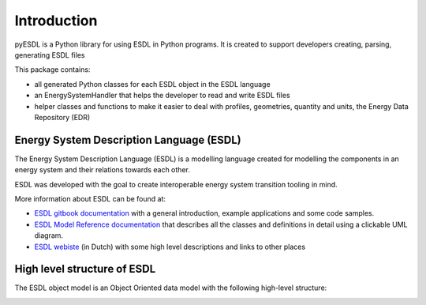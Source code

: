 Introduction
============

pyESDL is a Python library for using ESDL in Python programs. It is created to support developers creating, parsing, generating ESDL files

This package contains:

- all generated Python classes for each ESDL object in the ESDL language
- an EnergySystemHandler that helps the developer to read and write ESDL files
- helper classes and functions to make it easier to deal with profiles, geometries, quantity and units, the Energy Data Repository (EDR)


Energy System Description Language (ESDL)
-----------------------------------------
The Energy System Description Language (ESDL) is a modelling language created for modelling the components in an energy system and their relations towards each other.

ESDL was developed with the goal to create interoperable energy system transition tooling in mind.

More information about ESDL can be found at:

- `ESDL gitbook documentation <https://energytransition.gitbook.io/esdl/>`_ with a general introduction, example applications and some code samples.
- `ESDL Model Reference documentation <https://energytransition.github.io/>`_ that describes all the classes and definitions in detail using a clickable UML diagram.
- `ESDL webiste <https://www.esdl.nl>`_ (in Dutch) with some high level descriptions and links to other places

High level structure of ESDL
----------------------------
The ESDL object model is an Object Oriented data model with the following high-level structure:

.. image:: images/ESDL_high-level_structure.png
  :width: 600
  :alt: The high-level structure of the ESDL language
